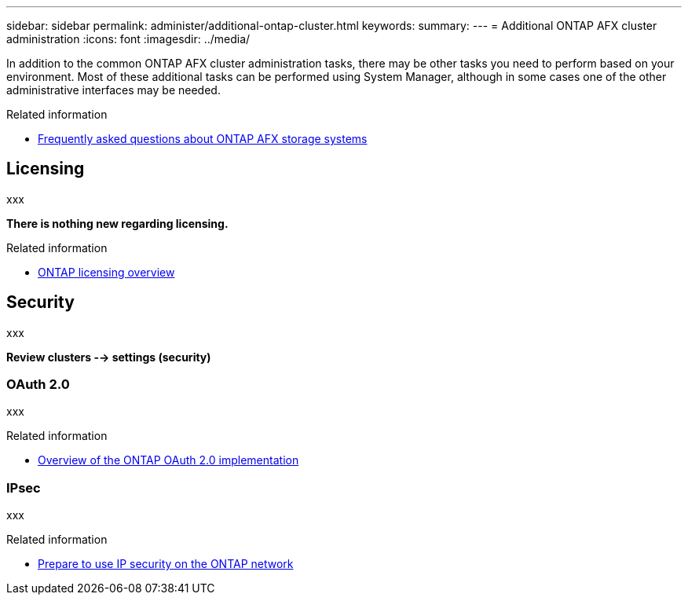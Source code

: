 ---
sidebar: sidebar
permalink: administer/additional-ontap-cluster.html
keywords: 
summary: 
---
= Additional ONTAP AFX cluster administration
:icons: font
:imagesdir: ../media/

[.lead]
In addition to the common ONTAP AFX cluster administration tasks, there may be other tasks you need to perform based on your environment. Most of these additional tasks can be performed using System Manager, although in some cases one of the other administrative interfaces may be needed.

.Related information

* link:../faq.html[Frequently asked questions about ONTAP AFX storage systems]

== Licensing

xxx

*There is nothing new regarding licensing.*

.Related information

* link:../system-admin/manage-licenses-concept.html[ONTAP licensing overview^]

== Security

xxx

*Review clusters --> settings (security)*

=== OAuth 2.0

xxx

.Related information

* https://docs.netapp.com/us-en/ontap/authentication/overview-oauth2.html[Overview of the ONTAP OAuth 2.0 implementation^]

=== IPsec

xxx

.Related information

* https://docs.netapp.com/us-en/ontap/networking/ipsec-prepare.html[Prepare to use IP security on the ONTAP network^]
